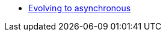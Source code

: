 * xref:{page-version}@servicetalk-http-router-jersey::evolve-to-async.adoc[Evolving to asynchronous]
